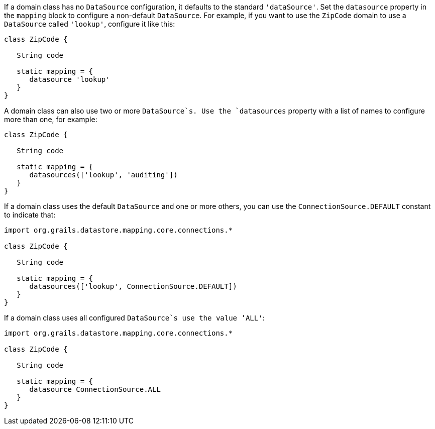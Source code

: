 If a domain class has no `DataSource` configuration, it defaults to the standard `'dataSource'`. Set the `datasource` property in the `mapping` block to configure a non-default `DataSource`. For example, if you want to use the `ZipCode` domain to use a `DataSource` called `'lookup'`, configure it like this:

[source,groovy]
----
class ZipCode {

   String code

   static mapping = {
      datasource 'lookup'
   }
}
----

A domain class can also use two or more `DataSource`s. Use the `datasources` property with a list of names to configure more than one, for example:

[source,groovy]
----
class ZipCode {

   String code

   static mapping = {
      datasources(['lookup', 'auditing'])
   }
}
----

If a domain class uses the default `DataSource` and one or more others, you can use the `ConnectionSource.DEFAULT` constant to indicate that:

[source,groovy]
----
import org.grails.datastore.mapping.core.connections.*

class ZipCode {

   String code

   static mapping = {
      datasources(['lookup', ConnectionSource.DEFAULT])
   }
}
----

If a domain class uses all configured `DataSource`s use the value `'ALL'`:

[source,groovy]
----
import org.grails.datastore.mapping.core.connections.*

class ZipCode {

   String code

   static mapping = {
      datasource ConnectionSource.ALL
   }
}
----

